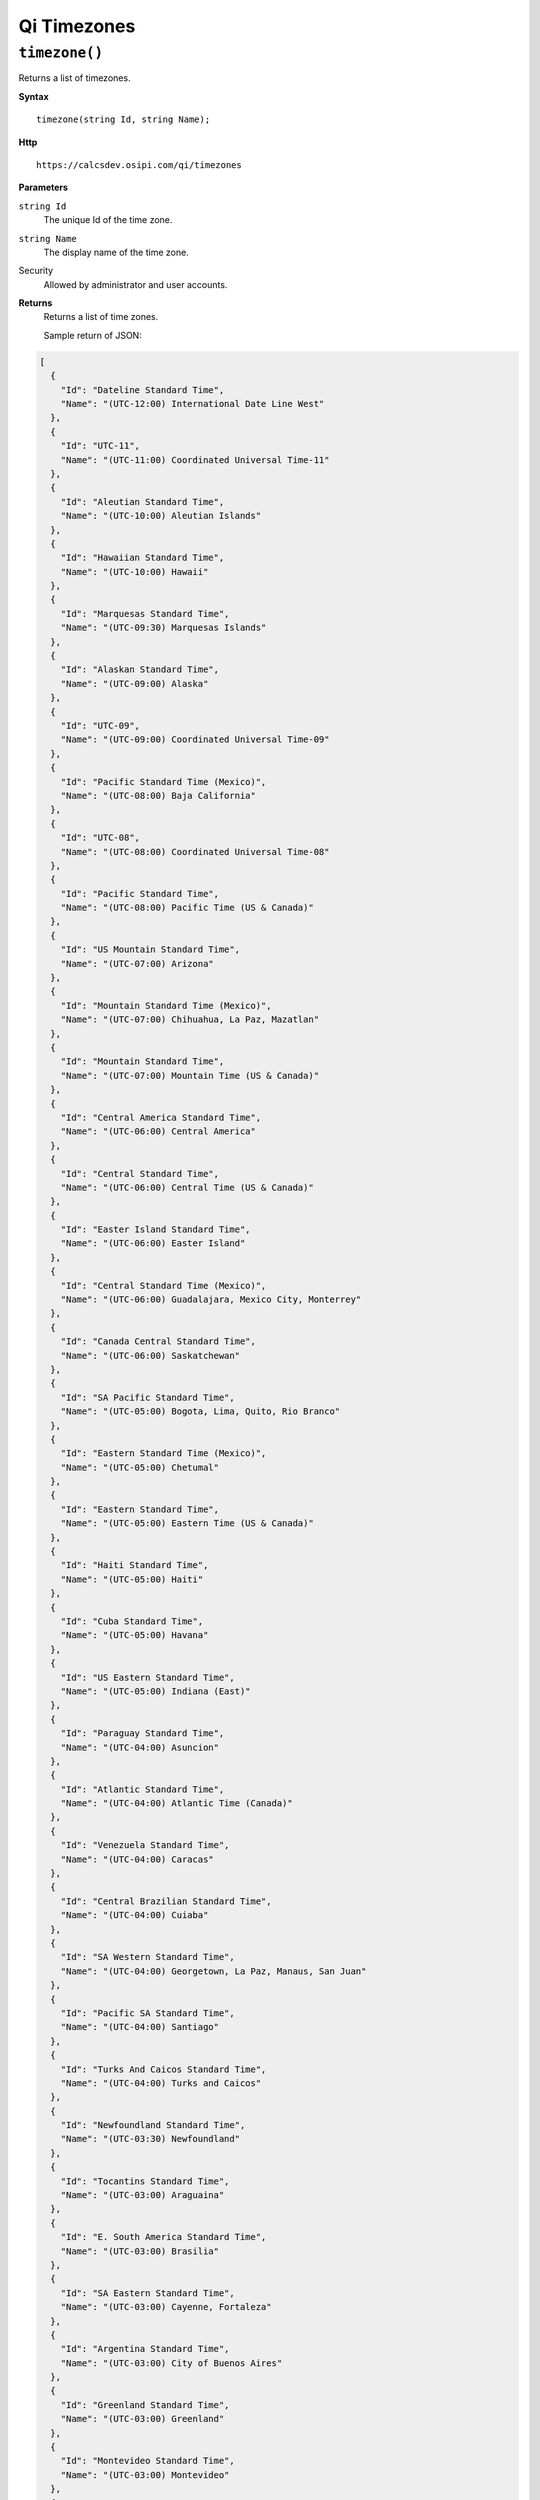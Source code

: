 Qi Timezones
============


``timezone()``
-------------------

Returns a list of timezones.

**Syntax**

.. highlight:: none

::

    timezone(string Id, string Name);

**Http**

::

    https://calcsdev.osipi.com/qi/timezones


**Parameters**

``string Id``
  The unique Id of the time zone.
``string Name``
  The display name of the time zone.


Security
  Allowed by administrator and user accounts.

**Returns** 
  Returns a list of time zones.
  
  Sample return of JSON:

.. code:: javascript

  [
    {
      "Id": "Dateline Standard Time",
      "Name": "(UTC-12:00) International Date Line West"
    },
    {
      "Id": "UTC-11",
      "Name": "(UTC-11:00) Coordinated Universal Time-11"
    },
    {
      "Id": "Aleutian Standard Time",
      "Name": "(UTC-10:00) Aleutian Islands"
    },
    {
      "Id": "Hawaiian Standard Time",
      "Name": "(UTC-10:00) Hawaii"
    },
    {
      "Id": "Marquesas Standard Time",
      "Name": "(UTC-09:30) Marquesas Islands"
    },
    {
      "Id": "Alaskan Standard Time",
      "Name": "(UTC-09:00) Alaska"
    },
    {
      "Id": "UTC-09",
      "Name": "(UTC-09:00) Coordinated Universal Time-09"
    },
    {
      "Id": "Pacific Standard Time (Mexico)",
      "Name": "(UTC-08:00) Baja California"
    },
    {
      "Id": "UTC-08",
      "Name": "(UTC-08:00) Coordinated Universal Time-08"
    },
    {
      "Id": "Pacific Standard Time",
      "Name": "(UTC-08:00) Pacific Time (US & Canada)"
    },
    {
      "Id": "US Mountain Standard Time",
      "Name": "(UTC-07:00) Arizona"
    },
    {
      "Id": "Mountain Standard Time (Mexico)",
      "Name": "(UTC-07:00) Chihuahua, La Paz, Mazatlan"
    },
    {
      "Id": "Mountain Standard Time",
      "Name": "(UTC-07:00) Mountain Time (US & Canada)"
    },
    {
      "Id": "Central America Standard Time",
      "Name": "(UTC-06:00) Central America"
    },
    {
      "Id": "Central Standard Time",
      "Name": "(UTC-06:00) Central Time (US & Canada)"
    },
    {
      "Id": "Easter Island Standard Time",
      "Name": "(UTC-06:00) Easter Island"
    },
    {
      "Id": "Central Standard Time (Mexico)",
      "Name": "(UTC-06:00) Guadalajara, Mexico City, Monterrey"
    },
    {
      "Id": "Canada Central Standard Time",
      "Name": "(UTC-06:00) Saskatchewan"
    },
    {
      "Id": "SA Pacific Standard Time",
      "Name": "(UTC-05:00) Bogota, Lima, Quito, Rio Branco"
    },
    {
      "Id": "Eastern Standard Time (Mexico)",
      "Name": "(UTC-05:00) Chetumal"
    },
    {
      "Id": "Eastern Standard Time",
      "Name": "(UTC-05:00) Eastern Time (US & Canada)"
    },
    {
      "Id": "Haiti Standard Time",
      "Name": "(UTC-05:00) Haiti"
    },
    {
      "Id": "Cuba Standard Time",
      "Name": "(UTC-05:00) Havana"
    },
    {
      "Id": "US Eastern Standard Time",
      "Name": "(UTC-05:00) Indiana (East)"
    },
    {
      "Id": "Paraguay Standard Time",
      "Name": "(UTC-04:00) Asuncion"
    },
    {
      "Id": "Atlantic Standard Time",
      "Name": "(UTC-04:00) Atlantic Time (Canada)"
    },
    {
      "Id": "Venezuela Standard Time",
      "Name": "(UTC-04:00) Caracas"
    },
    {
      "Id": "Central Brazilian Standard Time",
      "Name": "(UTC-04:00) Cuiaba"
    },
    {
      "Id": "SA Western Standard Time",
      "Name": "(UTC-04:00) Georgetown, La Paz, Manaus, San Juan"
    },
    {
      "Id": "Pacific SA Standard Time",
      "Name": "(UTC-04:00) Santiago"
    },
    {
      "Id": "Turks And Caicos Standard Time",
      "Name": "(UTC-04:00) Turks and Caicos"
    },
    {
      "Id": "Newfoundland Standard Time",
      "Name": "(UTC-03:30) Newfoundland"
    },
    {
      "Id": "Tocantins Standard Time",
      "Name": "(UTC-03:00) Araguaina"
    },
    {
      "Id": "E. South America Standard Time",
      "Name": "(UTC-03:00) Brasilia"
    },
    {
      "Id": "SA Eastern Standard Time",
      "Name": "(UTC-03:00) Cayenne, Fortaleza"
    },
    {
      "Id": "Argentina Standard Time",
      "Name": "(UTC-03:00) City of Buenos Aires"
    },
    {
      "Id": "Greenland Standard Time",
      "Name": "(UTC-03:00) Greenland"
    },
    {
      "Id": "Montevideo Standard Time",
      "Name": "(UTC-03:00) Montevideo"
    },
    {
      "Id": "Saint Pierre Standard Time",
      "Name": "(UTC-03:00) Saint Pierre and Miquelon"
    },
    {
      "Id": "Bahia Standard Time",
      "Name": "(UTC-03:00) Salvador"
    },
    {
      "Id": "UTC-02",
      "Name": "(UTC-02:00) Coordinated Universal Time-02"
    },
    {
      "Id": "Mid-Atlantic Standard Time",
      "Name": "(UTC-02:00) Mid-Atlantic - Old"
    },
    {
      "Id": "Azores Standard Time",
      "Name": "(UTC-01:00) Azores"
    },
    {
      "Id": "Cape Verde Standard Time",
      "Name": "(UTC-01:00) Cabo Verde Is."
    },
    {
      "Id": "UTC",
      "Name": "(UTC) Coordinated Universal Time"
    },
    {
      "Id": "Morocco Standard Time",
      "Name": "(UTC+00:00) Casablanca"
    },
    {
      "Id": "GMT Standard Time",
      "Name": "(UTC+00:00) Dublin, Edinburgh, Lisbon, London"
    },
    {
      "Id": "Greenwich Standard Time",
      "Name": "(UTC+00:00) Monrovia, Reykjavik"
    },
    {
      "Id": "W. Europe Standard Time",
      "Name": "(UTC+01:00) Amsterdam, Berlin, Bern, Rome, Stockholm, Vienna"
    },
    {
      "Id": "Central Europe Standard Time",
      "Name": "(UTC+01:00) Belgrade, Bratislava, Budapest, Ljubljana, Prague"
    },
    {
      "Id": "Romance Standard Time",
      "Name": "(UTC+01:00) Brussels, Copenhagen, Madrid, Paris"
    },
    {
      "Id": "Central European Standard Time",
      "Name": "(UTC+01:00) Sarajevo, Skopje, Warsaw, Zagreb"
    },
    {
      "Id": "W. Central Africa Standard Time",
      "Name": "(UTC+01:00) West Central Africa"
    },
    {
      "Id": "Namibia Standard Time",
      "Name": "(UTC+01:00) Windhoek"
    },
    {
      "Id": "Jordan Standard Time",
      "Name": "(UTC+02:00) Amman"
    },
    {
      "Id": "GTB Standard Time",
      "Name": "(UTC+02:00) Athens, Bucharest"
    },
    {
      "Id": "Middle East Standard Time",
      "Name": "(UTC+02:00) Beirut"
    },
    {
      "Id": "Egypt Standard Time",
      "Name": "(UTC+02:00) Cairo"
    },
    {
      "Id": "E. Europe Standard Time",
      "Name": "(UTC+02:00) Chisinau"
    },
    {
      "Id": "Syria Standard Time",
      "Name": "(UTC+02:00) Damascus"
    },
    {
      "Id": "West Bank Standard Time",
      "Name": "(UTC+02:00) Gaza, Hebron"
    },
    {
      "Id": "South Africa Standard Time",
      "Name": "(UTC+02:00) Harare, Pretoria"
    },
    {
      "Id": "FLE Standard Time",
      "Name": "(UTC+02:00) Helsinki, Kyiv, Riga, Sofia, Tallinn, Vilnius"
    },
    {
      "Id": "Turkey Standard Time",
      "Name": "(UTC+02:00) Istanbul"
    },
    {
      "Id": "Israel Standard Time",
      "Name": "(UTC+02:00) Jerusalem"
    },
    {
      "Id": "Kaliningrad Standard Time",
      "Name": "(UTC+02:00) Kaliningrad"
    },
    {
      "Id": "Libya Standard Time",
      "Name": "(UTC+02:00) Tripoli"
    },
    {
      "Id": "Arabic Standard Time",
      "Name": "(UTC+03:00) Baghdad"
    },
    {
      "Id": "Arab Standard Time",
      "Name": "(UTC+03:00) Kuwait, Riyadh"
    },
    {
      "Id": "Belarus Standard Time",
      "Name": "(UTC+03:00) Minsk"
    },
    {
      "Id": "Russian Standard Time",
      "Name": "(UTC+03:00) Moscow, St. Petersburg, Volgograd"
    },
    {
      "Id": "E. Africa Standard Time",
      "Name": "(UTC+03:00) Nairobi"
    },
    {
      "Id": "Iran Standard Time",
      "Name": "(UTC+03:30) Tehran"
    },
    {
      "Id": "Arabian Standard Time",
      "Name": "(UTC+04:00) Abu Dhabi, Muscat"
    },
    {
      "Id": "Astrakhan Standard Time",
      "Name": "(UTC+04:00) Astrakhan, Ulyanovsk"
    },
    {
      "Id": "Azerbaijan Standard Time",
      "Name": "(UTC+04:00) Baku"
    },
    {
      "Id": "Russia Time Zone 3",
      "Name": "(UTC+04:00) Izhevsk, Samara"
    },
    {
      "Id": "Mauritius Standard Time",
      "Name": "(UTC+04:00) Port Louis"
    },
    {
      "Id": "Georgian Standard Time",
      "Name": "(UTC+04:00) Tbilisi"
    },
    {
      "Id": "Caucasus Standard Time",
      "Name": "(UTC+04:00) Yerevan"
    },
    {
      "Id": "Afghanistan Standard Time",
      "Name": "(UTC+04:30) Kabul"
    },
    {
      "Id": "West Asia Standard Time",
      "Name": "(UTC+05:00) Ashgabat, Tashkent"
    },
    {
      "Id": "Ekaterinburg Standard Time",
      "Name": "(UTC+05:00) Ekaterinburg"
    },
    {
      "Id": "Pakistan Standard Time",
      "Name": "(UTC+05:00) Islamabad, Karachi"
    },
    {
      "Id": "India Standard Time",
      "Name": "(UTC+05:30) Chennai, Kolkata, Mumbai, New Delhi"
    },
    {
      "Id": "Sri Lanka Standard Time",
      "Name": "(UTC+05:30) Sri Jayawardenepura"
    },
    {
      "Id": "Nepal Standard Time",
      "Name": "(UTC+05:45) Kathmandu"
    },
    {
      "Id": "Central Asia Standard Time",
      "Name": "(UTC+06:00) Astana"
    },
    {
      "Id": "Bangladesh Standard Time",
      "Name": "(UTC+06:00) Dhaka"
    },
    {
      "Id": "N. Central Asia Standard Time",
      "Name": "(UTC+06:00) Novosibirsk"
    },
    {
      "Id": "Myanmar Standard Time",
      "Name": "(UTC+06:30) Yangon (Rangoon)"
    },
    {
      "Id": "SE Asia Standard Time",
      "Name": "(UTC+07:00) Bangkok, Hanoi, Jakarta"
    },
    {
      "Id": "Altai Standard Time",
      "Name": "(UTC+07:00) Barnaul, Gorno-Altaysk"
    },
    {
      "Id": "W. Mongolia Standard Time",
      "Name": "(UTC+07:00) Hovd"
    },
    {
      "Id": "North Asia Standard Time",
      "Name": "(UTC+07:00) Krasnoyarsk"
    },
    {
      "Id": "Tomsk Standard Time",
      "Name": "(UTC+07:00) Tomsk"
    },
    {
      "Id": "China Standard Time",
      "Name": "(UTC+08:00) Beijing, Chongqing, Hong Kong, Urumqi"
    },
    {
      "Id": "North Asia East Standard Time",
      "Name": "(UTC+08:00) Irkutsk"
    },
    {
      "Id": "Singapore Standard Time",
      "Name": "(UTC+08:00) Kuala Lumpur, Singapore"
    },
    {
      "Id": "W. Australia Standard Time",
      "Name": "(UTC+08:00) Perth"
    },
    {
      "Id": "Taipei Standard Time",
      "Name": "(UTC+08:00) Taipei"
    },
    {
      "Id": "Ulaanbaatar Standard Time",
      "Name": "(UTC+08:00) Ulaanbaatar"
    },
    {
      "Id": "North Korea Standard Time",
      "Name": "(UTC+08:30) Pyongyang"
    },
    {
      "Id": "Aus Central W. Standard Time",
      "Name": "(UTC+08:45) Eucla"
    },
    {
      "Id": "Transbaikal Standard Time",
      "Name": "(UTC+09:00) Chita"
    },
    {
      "Id": "Tokyo Standard Time",
      "Name": "(UTC+09:00) Osaka, Sapporo, Tokyo"
    },
    {
      "Id": "Korea Standard Time",
      "Name": "(UTC+09:00) Seoul"
    },
    {
      "Id": "Yakutsk Standard Time",
      "Name": "(UTC+09:00) Yakutsk"
    },
    {
      "Id": "Cen. Australia Standard Time",
      "Name": "(UTC+09:30) Adelaide"
    },
    {
      "Id": "AUS Central Standard Time",
      "Name": "(UTC+09:30) Darwin"
    },
    {
      "Id": "E. Australia Standard Time",
      "Name": "(UTC+10:00) Brisbane"
    },
    {
      "Id": "AUS Eastern Standard Time",
      "Name": "(UTC+10:00) Canberra, Melbourne, Sydney"
    },
    {
      "Id": "West Pacific Standard Time",
      "Name": "(UTC+10:00) Guam, Port Moresby"
    },
    {
      "Id": "Tasmania Standard Time",
      "Name": "(UTC+10:00) Hobart"
    },
    {
      "Id": "Vladivostok Standard Time",
      "Name": "(UTC+10:00) Vladivostok"
    },
    {
      "Id": "Lord Howe Standard Time",
      "Name": "(UTC+10:30) Lord Howe Island"
    },
    {
      "Id": "Bougainville Standard Time",
      "Name": "(UTC+11:00) Bougainville Island"
    },
    {
      "Id": "Russia Time Zone 10",
      "Name": "(UTC+11:00) Chokurdakh"
    },
    {
      "Id": "Magadan Standard Time",
      "Name": "(UTC+11:00) Magadan"
    },
    {
      "Id": "Norfolk Standard Time",
      "Name": "(UTC+11:00) Norfolk Island"
  },
    {
      "Id": "Sakhalin Standard Time",
      "Name": "(UTC+11:00) Sakhalin"
    },
    {
      "Id": "Central Pacific Standard Time",
      "Name": "(UTC+11:00) Solomon Is., New Caledonia"
    },
    {
      "Id": "Russia Time Zone 11",
      "Name": "(UTC+12:00) Anadyr, Petropavlovsk-Kamchatsky"
    },
    {
      "Id": "New Zealand Standard Time",
      "Name": "(UTC+12:00) Auckland, Wellington"
    },
    {
      "Id": "UTC+12",
      "Name": "(UTC+12:00) Coordinated Universal Time+12"
    },
    {
      "Id": "Fiji Standard Time",
      "Name": "(UTC+12:00) Fiji"
    },
    {
      "Id": "Kamchatka Standard Time",
      "Name": "(UTC+12:00) Petropavlovsk-Kamchatsky - Old"
    },
    {
      "Id": "Chatham Islands Standard Time",
      "Name": "(UTC+12:45) Chatham Islands"
    },
    {
      "Id": "Tonga Standard Time",
      "Name": "(UTC+13:00) Nuku'alofa"
    },
    {
      "Id": "Samoa Standard Time",
      "Name": "(UTC+13:00) Samoa"
    },
    {
      "Id": "Line Islands Standard Time",
      "Name": "(UTC+14:00) Kiritimati Island"
    }
  ]



  

**********************



